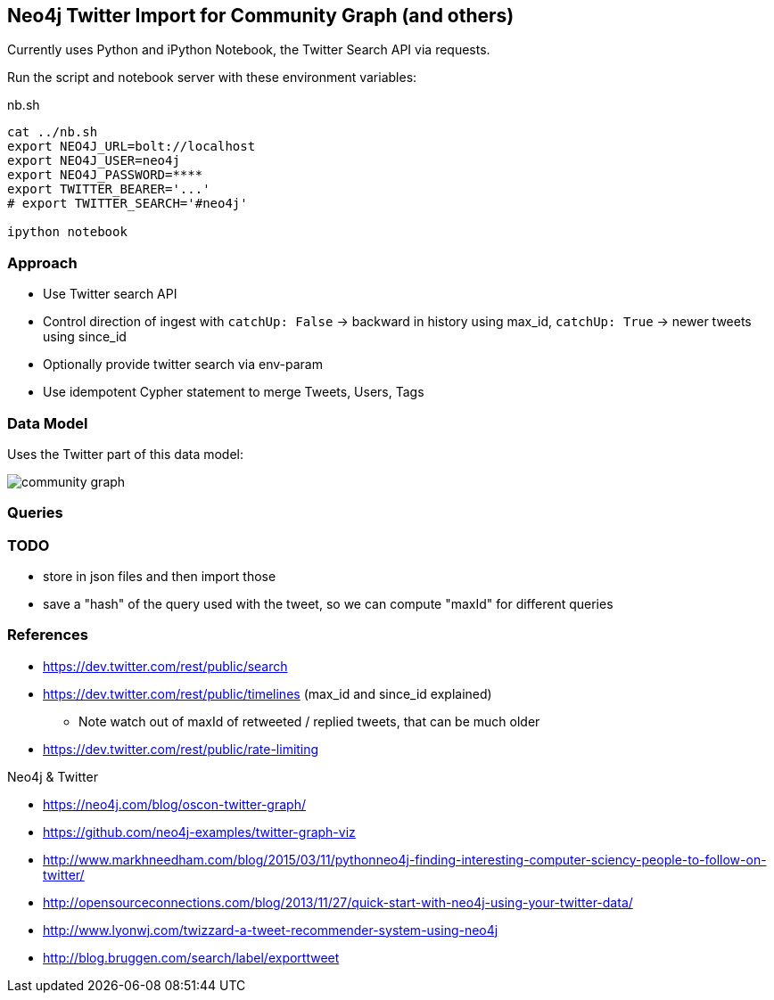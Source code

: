 == Neo4j Twitter Import for Community Graph (and others)

Currently uses Python and iPython Notebook, the Twitter Search API via requests.

Run the script and notebook server with these environment variables:

.nb.sh
----
cat ../nb.sh 
export NEO4J_URL=bolt://localhost
export NEO4J_USER=neo4j
export NEO4J_PASSWORD=****
export TWITTER_BEARER='...'
# export TWITTER_SEARCH='#neo4j'

ipython notebook 
----

=== Approach

* Use Twitter search API
* Control direction of ingest with `catchUp: False` -> backward in history using max_id, `catchUp: True` -> newer tweets using since_id 
* Optionally provide twitter search via env-param
* Use idempotent Cypher statement to merge Tweets, Users, Tags

=== Data Model

Uses the Twitter part of this data model:

image::https://github.com/community-graph/documentation/raw/master/community_graph.png[]

=== Queries

[source,cypher]
----

----

=== TODO

* store in json files and then import those
* save a "hash" of the query used with the tweet, so we can compute "maxId" for different queries

=== References

* https://dev.twitter.com/rest/public/search
* https://dev.twitter.com/rest/public/timelines (max_id and since_id explained)
** Note watch out of maxId of retweeted / replied tweets, that can be much older
* https://dev.twitter.com/rest/public/rate-limiting

Neo4j & Twitter

* https://neo4j.com/blog/oscon-twitter-graph/
* https://github.com/neo4j-examples/twitter-graph-viz

* http://www.markhneedham.com/blog/2015/03/11/pythonneo4j-finding-interesting-computer-sciency-people-to-follow-on-twitter/
* http://opensourceconnections.com/blog/2013/11/27/quick-start-with-neo4j-using-your-twitter-data/
* http://www.lyonwj.com/twizzard-a-tweet-recommender-system-using-neo4j
* http://blog.bruggen.com/search/label/exporttweet
